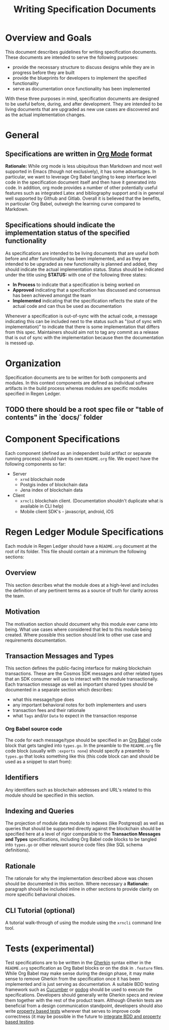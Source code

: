 #+TITLE: Writing Specification Documents

* Overview and Goals

  This document describes guidelines for writing specification documents. These documents are intended to serve the following purposes:

- provide the necessary structure to discuss designs while they are in progress before they are built
- provide the blueprints for developers to implement the specified functionality
- serve as documentation once functionality has been implemented

With these three purposes in mind, specification documents are designed to be useful before, during, and after development. They are intended to be living documents that are upgraded as new use cases are discovered and as the actual implementation changes.

* General

** Specifications are written in [[https://orgmode.org][Org Mode]] format
   *Rationale:* While org mode is less ubiquitous than Markdown and most well supported in Emacs (though not exclusively), it has some advantages. In particular, we want to leverage Org Babel tangling to keep interface level code in the specification document itself and then have it generated into code. In addition, org mode provides a number of other potentially useful features such as integrated Latex and bibliography support and is in general well supported by Github and Gitlab. Overall it is believed that  the benefits, in particular Org Babel, outweigh the learning curve compared to Markdown.

** Specifications should indicate the implementation status of the specified functionality
   As specifications are intended to be living documents that are useful both before and after functionality has been implemented, and as they are intended to be upgraded as new functionality is planned and added, they should indicate the actual implementation status. Status should be indicated under the title using *STATUS:* with one of the following three states:

   - *In Process* to indicate that a specification is being worked on
   - *Approved* indicating that a specification has discussed and consensus has been achieved amongst the team
   - *Implemented* indicating that the specification reflects the state of the actual code and can thus be used as documentation
   
   Whenever a specification is out-of-sync with the actual code, a message indicating this can be included next to the status such as "(out of sync with implementation)" to indicate that there is some implementation that differs from this spec. Maintainers should aim not to tag any commit as a release that is out of sync with the implementation because then the documentation is messed up.

* Organization
  Specification documents are to be written for both components and modules. In this context components are defined as individual software artifacts in the build process whereas modules are specific modules specified in Regen Ledger.
  
** TODO there should be a root spec file or "table of contents" in the `docs/` folder

* Component Specifications
  Each component (defined as an independent build artifact or separate running process) should have its own ~README.org~ file. We expect have the following components so far:
  * Server
    * ~xrnd~ blockchain node
    * Postgis index of blockchain data
    * Jena index of blockchain data
  * Client
    * ~xrncli~ blockchain client. (Documentation shouldn't duplicate what is available in CLI help)
    * Mobile client SDK's - javascript, android, iOS
  
* Regen Ledger Module Specifications
  Each module in Regen Ledger should have a ~README.org~ document at the root of its folder. This file should contain at a minimum the following sections:

** Overview
   This section describes what the module does at a high-level and includes the definition of any pertinent terms as a source of truth for clarity across the team.

** Motivation
   The motivation section should document why this module ever came into being. What use cases where considered that led to this module being created. Where possible this section should link to other use case and requirements documentation.
   
** Transaction Messages and Types
   This section defines the public-facing interface for making blockchain transactions. These are the Cosmos SDK messages and other related types that an SDK consumer will use to interact with the module transactionally. Each transaction message as well as important shared types should be documented in a separate section which describes:
   - what this message/type does
   - any important behavioral notes for both implementers and users
   - transaction fees and their rationale
   - what ~Tags~ and/or ~Data~ to expect in the transaction response
   
*** Org Babel source code
    The code for each message/type should be specified in an [[https://orgmode.org/worg/org-contrib/babel/][Org Babel]] code block that gets tangled into ~types.go~. In the preamble to the ~README.org~ file code block (usually with ~:exports none~) should specify a preamble to ~types.go~ that looks something like this (this code block can and should be used as a snippet to start from):

#+BEGIN_SRC go :tangle types.go :exports none
  // GENERATED FROM README.org
  // DO NOT EDIT THIS FILE DIRECTLY!!!!!
  package data

  import (
    sdk "github.com/cosmos/cosmos-sdk/types"
  )
#+END_SRC

** Identifiers
   
   Any identifiers such as blockchain addresses and URL's related to this module should be specified in this section.

** Indexing and Queries
   The projection of module data module to indexes (like Postgresql) as well as queries that should be supported directly against the blockchain should be specified here at a level of rigor comparable to the *Transaction Messages and Types* specifications, including Org Babel code blocks to be tangled into ~types.go~ or other relevant source code files (like SQL schema definitions).

** Rationale
   The rationale for why the implementation described above was chosen should be documented in this section. Where necessary a *Rationale:* paragraph should be included inline in other sections to provide clarity on more specific behavioral choices.

** CLI Tutorial (optional)
   A tutorial walk-through of using the module using the ~xrncli~ command line tool.

* Tests (experimental)
  Test specifications are to be written in the [[https://docs.cucumber.io/gherkin/][Gherkin]] syntax either in the ~README.org~ specification as Org Babel blocks or on the disk in ~.feature~ files. While Org Babel may make sense during the design phase, it may make sense to remove Gherkin from the specification once it has been implemented and is just serving as documentation. A suitable BDD testing framework such as [[https://cucumber.io][Cucumber]] or [[https://github.com/DATA-DOG/godog][godog]] should be used to execute the specifications. Developers should generally write Gherkin specs and review them together with the rest of the product team. Although Gherkin tests are beneficial from a design communication standpoint, developers should also write [[https://hypothesis.works/articles/quickcheck-in-every-language/][property based tests]] wherever that serves to improve code correctness (it may be possible in the future to [[https://cucumber.io/blog/2017/04/27/property-based-testing][integrate BDD and property based testing]].


